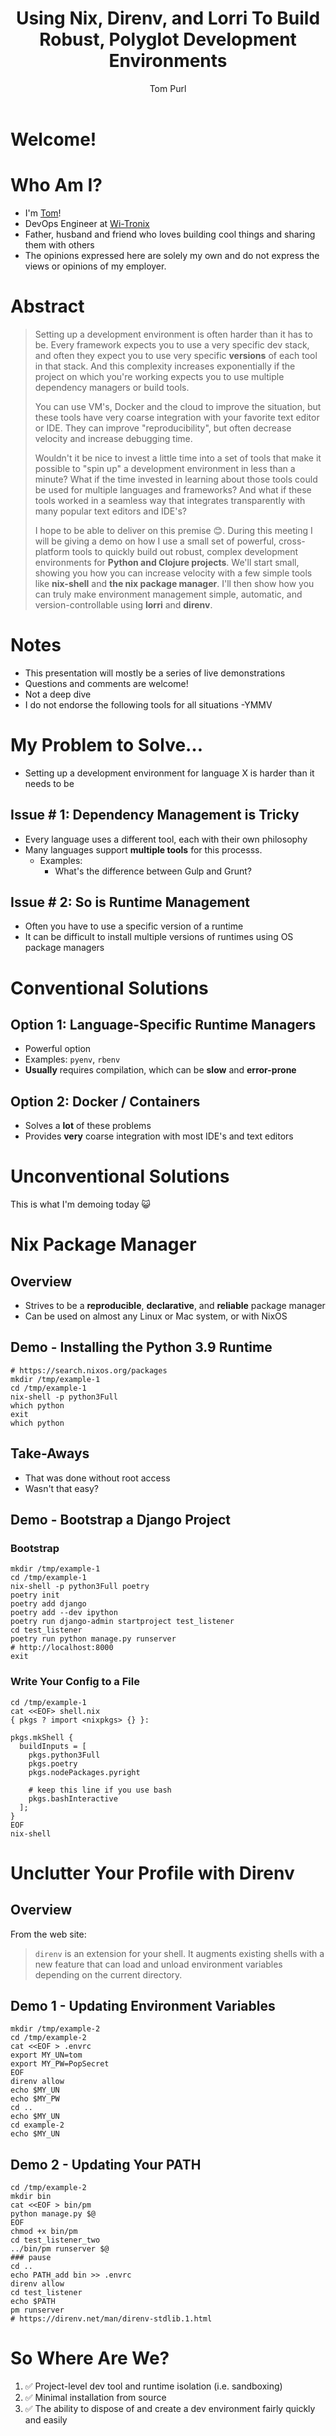 #+TITLE: Using Nix, Direnv, and Lorri To Build Robust, Polyglot Development Environments
#+Email: tom@tompurl.com
#+Author: Tom Purl

* Welcome!
* Who Am I?
- I'm [[https://blog.tompurl.com/about][Tom]]!
- DevOps Engineer at [[https://www2.wi-tronix.com/][Wi-Tronix]]
- Father, husband and friend who loves building cool things and sharing them with others
- The opinions expressed here are solely my own and do not express the views or opinions of my employer.
* Abstract
#+BEGIN_QUOTE
Setting up a development environment is often harder than it has to be. Every framework expects you to use a very specific dev stack, and often they expect you to use very specific **versions** of each tool in that stack. And this complexity increases exponentially if the project on which you're working expects you to use multiple dependency managers or build tools.

You can use VM's, Docker and the cloud to improve the situation, but these tools have very coarse integration with your favorite text editor or IDE. They can improve "reproducibility", but often decrease velocity and increase debugging time.

Wouldn't it be nice to invest a little time into a set of tools that make it possible to "spin up" a development environment in less than a minute? What if the time invested in learning about those tools could be used for multiple languages and frameworks?  And what if these tools worked in a seamless way that integrates transparently with many popular text editors and IDE's?

I hope to be able to deliver on this premise 😊. During this meeting I will be giving a demo on how I use a small set of powerful, cross-platform tools to quickly build out robust, complex development environments for **Python and Clojure projects**. We'll start small, showing you how you can increase velocity with a few simple tools like **nix-shell** and **the nix package manager**. I'll then show how you can truly make environment management simple, automatic, and version-controllable using **lorri** and **direnv**.
#+END_QUOTE
* Notes
- This presentation will mostly be a series of live demonstrations
- Questions and comments are welcome!
- Not a deep dive
- I do not endorse the following tools for all situations -YMMV
* My Problem to Solve...
- Setting up a development environment for language X is harder than it needs to be
** Issue # 1: Dependency Management is Tricky
- Every language uses a different tool, each with their own philosophy
- Many languages support *multiple tools* for this processs.
  - Examples:
    - What's the difference between Gulp and Grunt?

** Issue # 2: So is Runtime Management
- Often you have to use a specific version of a runtime
- It can be difficult to install multiple versions of runtimes using OS package managers
* Conventional Solutions
** Option 1: Language-Specific Runtime Managers
- Powerful option
- Examples: =pyenv=, =rbenv=
- *Usually* requires compilation, which can be *slow* and *error-prone*
** Option 2: Docker / Containers
- Solves a *lot* of these problems
- Provides *very* coarse integration with most IDE's and text editors
* Unconventional Solutions
This is what I'm demoing today 😺
* Nix Package Manager
** Overview
[[./images/nix-banner.png]]
- Strives to be a *reproducible*, *declarative*, and *reliable* package manager
- Can be used on almost any Linux or Mac system, or with NixOS
** Demo - Installing the Python 3.9 Runtime
#+BEGIN_SRC shell
# https://search.nixos.org/packages
mkdir /tmp/example-1
cd /tmp/example-1
nix-shell -p python3Full
which python
exit
which python
#+END_SRC
** Take-Aways
- That was done without root access
- Wasn't that easy?
** Demo - Bootstrap a Django Project
*** Bootstrap
#+BEGIN_SRC shell
mkdir /tmp/example-1
cd /tmp/example-1
nix-shell -p python3Full poetry
poetry init
poetry add django
poetry add --dev ipython
poetry run django-admin startproject test_listener
cd test_listener
poetry run python manage.py runserver
# http://localhost:8000
exit
#+END_SRC

*** Write Your Config to a File
#+BEGIN_SRC shell
cd /tmp/example-1
cat <<EOF> shell.nix
{ pkgs ? import <nixpkgs> {} }:

pkgs.mkShell {
  buildInputs = [
    pkgs.python3Full
    pkgs.poetry
    pkgs.nodePackages.pyright

    # keep this line if you use bash
    pkgs.bashInteractive
  ];
}
EOF
nix-shell
#+END_SRC
* Unclutter Your Profile with Direnv
** Overview
From the web site:

#+BEGIN_QUOTE -r
=direnv= is an extension for your shell. It augments existing shells with a new feature that can load and unload environment variables depending on the current directory.
#+END_QUOTE
** Demo 1 - Updating Environment Variables
#+BEGIN_SRC shell
mkdir /tmp/example-2
cd /tmp/example-2
cat <<EOF > .envrc
export MY_UN=tom
export MY_PW=PopSecret
EOF
direnv allow
echo $MY_UN
echo $MY_PW
cd ..
echo $MY_UN
cd example-2
echo $MY_UN
#+END_SRC
** Demo 2 - Updating Your PATH
#+BEGIN_SRC shell
cd /tmp/example-2
mkdir bin
cat <<EOF > bin/pm
python manage.py $@
EOF
chmod +x bin/pm
cd test_listener_two
../bin/pm runserver $@
### pause
cd ..
echo PATH_add bin >> .envrc
direnv allow
cd test_listener
echo $PATH
pm runserver
# https://direnv.net/man/direnv-stdlib.1.html
#+END_SRC
* So Where Are We?
[[./images/shaun-confused.jpeg]]
1. ✅ Project-level dev tool and runtime isolation (i.e. sandboxing)
2. ✅ Minimal installation from source
3. ✅ The ability to dispose of and create a dev environment fairly quickly and easily
* But How Can We Improve?
[[./images/shaun-happy.jpeg]]
1. ☹ I have manually "activate" my development environment every time I interact with it
2. ☹ Editor integration isn't great
3. ☹ `nix-shell` is great but can be fairly slow (> 5 minutes) depending on the number of dependencies or whether I invoked garbage collection recently.
* Lorri - The Icing on the Cake 🍰
** Overview
- [[https://www.tweag.io/blog/2019-03-28-introducing-lorri/][lorri]] is a nix-shell replacement for project development
- Nix + Direnv + 🔥 + 💪🏽
- Excellent editor integrations
** Demo
1. Create a new folder
2. Bootstrap a Django project
3. Add =bpython=
4. =cd= up
5. =cd= back into project dir
* Not Just Python! 🐍
** Demo - Clojure Project
** Emacs Integration
- =envrc=
* Considerations
- There is a learning curve 📈
- There are bumps in the road
- Moving too fast without will end in tears
* Resources
** Direnv
- [[https://direnv.net/][https://direnv.net/]]
- [[https://direnv.net/man/direnv-stdlib.1.html][direnv stdlib]]
** Nix Package Manager / Lorri
- General
- Python
*** General
- [[https://nixos.org/][https://nixos.org/]]
- [[https://github.com/nix-community/lorri][nix-community / lorri]]
- [[https://nixos.org/guides/nix-pills/][Nix Pills]]
*** Python-Specific
- [[https://thomazleite.com/posts/development-with-nix-python/][Development with Nix: Python]]
- [[https://github.com/davhau/mach-nix][mach-nix - Create highly reproducible python environments]]
- [[https://github.com/nix-community/poetry2nix][nix-community / poetry2nix]]
* Questions?
* Thank You!
